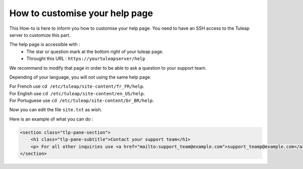 How to customise your help page
===============================

This How-to is here to inform you how to customise your help page.
You need to have an SSH access to the Tuleap server to customize this part.

The help page is accessible with :
    * The star or question mark at the bottom right of your tuleap page.
    * Throught this URL : ``https://yourtuleapserver/help`` 

We recommand to modify that page in order to be able to ask a question to your support team.

Depending of your language, you will not using the same help page.

| For French use ``cd /etc/tuleap/site-content/fr_FR/help``.
| For English use ``cd /etc/tuleap/site-content/en_US/help``.
| For Portuguese use ``cd /etc/tuleap/site-content/br_BR/help``.

Now you can edit the file ``site.txt`` as wish.

Here is an example of what you can do :

.. code-block:: html

    <section class="tlp-pane-section">
        <h1 class="tlp-pane-subtitle">Contact your support team</h1>
        <p> For all other inquiries use <a href="mailto:support_team@example.com">support_teamp@example.com</a></p>
    </section>
